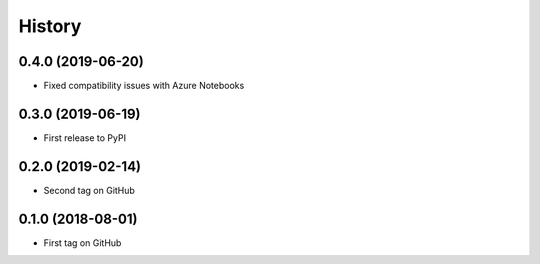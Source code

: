 =======
History
=======

0.4.0 (2019-06-20)
------------------

* Fixed compatibility issues with Azure Notebooks

0.3.0 (2019-06-19)
------------------

* First release to PyPI

0.2.0 (2019-02-14)
------------------

* Second tag on GitHub


0.1.0 (2018-08-01)
------------------

* First tag on GitHub
